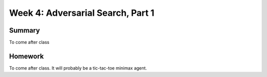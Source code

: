 Week 4: Adversarial Search, Part 1
==================================


Summary
^^^^^^^

To come after class


Homework
^^^^^^^^

To come after class.  It will probably be a tic-tac-toe minimax agent.

